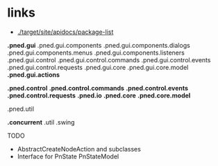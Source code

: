 #+AUTHOR: Markus Rother

* links
  + [[./target/site/apidocs/package-list]]
*.pned.gui*
.pned.gui.components
.pned.gui.components.dialogs
.pned.gui.components.menus
.pned.gui.components.listeners
.pned.gui.control
.pned.gui.control.commands
.pned.gui.control.events
.pned.gui.control.requests
.pned.gui.core
.pned.gui.core.model
*.pned.gui.actions*

*.pned.control*
*.pned.control.commands*
*.pned.control.events*
*.pned.control.requests*
*.pned.io*
*.pned.core*
*.pned.core.model*

.pned.util

*.concurrent*
.util
.swing

TODO
+ AbstractCreateNodeAction and subclasses
+ Interface for PnState PnStateModel
